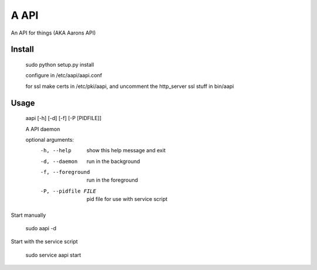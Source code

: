 A API
==================

An API for things (AKA Aarons API)

Install
-------
    sudo python setup.py install

    configure in /etc/aapi/aapi.conf

    for ssl make certs in /etc/pki/aapi, and uncomment the http_server ssl stuff
    in bin/aapi

Usage
-----

    aapi [-h] [-d] [-f] [-P [PIDFILE]]
    
    A API daemon
    
    optional arguments:
      -h, --help            show this help message and exit
      -d, --daemon          run in the background
      -f, --foreground      run in the foreground
      -P, --pidfile FILE    pid file for use with service script

Start manually

    sudo aapi -d
    
Start with the service script

    sudo service aapi start
